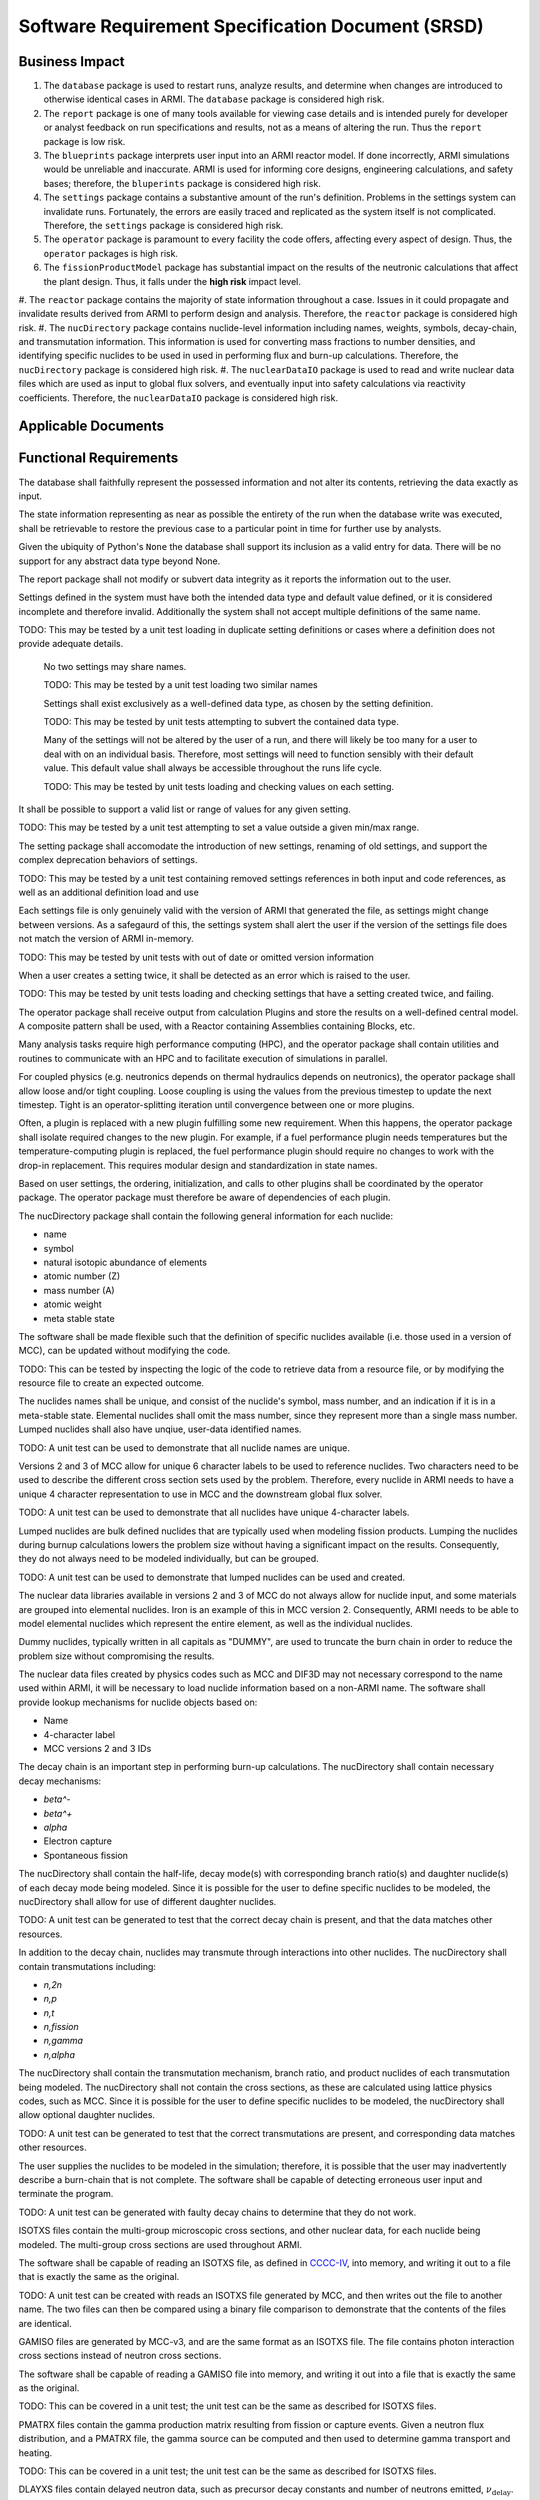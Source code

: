 **************************************************
Software Requirement Specification Document (SRSD)
**************************************************


---------------
Business Impact
---------------

#. The ``database`` package is used to restart runs, analyze results, and determine when changes are introduced to otherwise identical cases in ARMI. The ``database`` package is considered high risk.
#. The ``report`` package is one of many tools available for viewing case details and is intended purely for developer or analyst feedback on run specifications and results, not as a means of altering the run. Thus the ``report`` package is low risk.
#. The ``blueprints`` package interprets user input into an ARMI reactor model. If done incorrectly, ARMI simulations would be unreliable and inaccurate. ARMI is used for informing core designs, engineering calculations, and safety bases; therefore, the ``bluperints`` package is considered high risk.
#. The ``settings`` package contains a substantive amount of the run's definition. Problems in the settings system can invalidate runs. Fortunately, the errors are easily traced and replicated as the system itself is not complicated. Therefore, the ``settings`` package is considered high risk.
#. The ``operator`` package is paramount to every facility the code offers, affecting every aspect of design. Thus, the ``operator`` packages is high risk.
#. The ``fissionProductModel`` package has substantial impact on the results of the neutronic calculations that affect the plant design. Thus, it falls under the **high risk** impact level.
#. The ``reactor`` package contains the majority of state information throughout a case. Issues in it
could propagate and invalidate results derived from ARMI to perform design and analysis. Therefore, the ``reactor`` package is considered high risk.
#. The ``nucDirectory`` package contains nuclide-level information including names, weights, symbols, decay-chain, and transmutation information. This information is used for converting mass fractions to number densities, and identifying specific nuclides to be used in used in performing flux and burn-up calculations. Therefore, the ``nucDirectory`` package is considered high risk.
#. The ``nuclearDataIO`` package is used to read and write nuclear data files which are used as input to global flux solvers, and eventually input into safety calculations via reactivity coefficients. Therefore, the ``nuclearDataIO`` package is considered high risk.


--------------------
Applicable Documents
--------------------

..
   TODO: Do this by topic


-----------------------
Functional Requirements
-----------------------

.. req:: The database shall maintain fidelity of data.
   :id: REQ_DB_FIDELITY
   :status: needs implementation, needs test

The database shall faithfully represent the possessed information and not alter its contents, retrieving the data exactly as input.

.. req:: The database shall allow case restarts.
   :id: REQ_DB_RESTARTS
   :status: needs implementation, needs test

The state information representing as near as possible the entirety of the run when the database write was executed, shall be retrievable to restore the previous case to a particular point in time for further use by analysts.

.. req:: The database shall accept all pythonic primitive data types.
   :id: REQ_DB_PRIMITIVES
   :status: needs implementation, needs test

Given the ubiquity of Python's ``None`` the database shall support its inclusion as a valid entry for data. There will be no support for any abstract data type beyond None.

.. req:: The report package shall maintain data fidelity.
   :id: REQ_REPORT_FIDELITY
   :status: implemented, needs more tests

The report package shall not modify or subvert data integrity as it reports the information out to the user.


..
   TODO: blueprints need some interface and I/O reqs

.. req:: The settings package shall not accept ambiguous setting definitions.
   :id: REQ_SETTINGS_UNAMBIGUOUS
   :status: implemented, needs more tests

Settings defined in the system must have both the intended data type and default value defined, or it is considered incomplete and therefore invalid. Additionally the system shall not accept multiple definitions of the same name.

TODO: This may be tested by a unit test loading in duplicate setting definitions or cases where a definition does not provide adequate details.

   .. req:: Settings shall have unique, case-insensitive names.
      :id: REQ_SETTINGS_UNAMBIGUOUS_NAME
      :status: implemented, needs more tests

   No two settings may share names.

   TODO: This may be tested by a unit test loading two similar names

   .. req:: Settings shall not allow dynamic typing.
      :id: REQ_SETTINGS_UNAMBIGUOUS_TYPE
      :status: implemented, needs more tests

   Settings shall exist exclusively as a well-defined data type, as chosen by the setting definition.

   TODO: This may be tested by unit tests attempting to subvert the contained data type.

   .. req:: The settings package shall contain a default state of all settings.
      :id: REQ_SETTINGS_DEFAULTS
      :status: implemented, needs more tests

   Many of the settings will not be altered by the user of a run, and there will likely be too many for a user to deal with on an individual basis. Therefore, most settings will need to function sensibly with their default value. This default value shall always be accessible throughout the runs life cycle.

   TODO: This may be tested by unit tests loading and checking values on each setting.

.. req:: Settings shall support more complex rule association to further customize each setting's behavior.
   :id: REQ_SETTINGS_RULES
   :status: implemented, needs more tests

It shall be possible to support a valid list or range of values for any given setting.

TODO: This may be tested by a unit test attempting to set a value outside a given min/max range.

.. req:: Setting addition, renaming, and removal shall be supported.setting's behavior.
   :id: REQ_SETTINGS_CHANGES
   :status: implemented, needs more tests

The setting package shall accomodate the introduction of new settings, renaming of old settings, and support the complex deprecation behaviors of settings.

TODO: This may be tested by a unit test containing removed settings references in both input and code references, as well as an additional definition load and use

.. req:: The settings package shall support version tracking.
   :id: REQ_SETTINGS_VERSION
   :status: implemented, needs more tests

Each settings file is only genuinely valid with the version of ARMI that generated the file, as settings might change between versions. As a safegaurd of this, the settings system shall alert the user if the version of the settings file does not match the version of ARMI in-memory.

TODO: This may be tested by unit tests with out of date or omitted version information

.. req:: The settings system shall raise an error if the same setting is created twice.
   :id: REQ_SETTINGS_DUPLICATES
   :status: implemented, needs more tests

When a user creates a setting twice, it shall be detected as an error which is raised to the user.

TODO: This may be tested by unit tests loading and checking settings that have a setting created twice, and failing.

.. req:: ARMI shall be able to represent a user-specified reactor.
   :id: REQ_REACTOR
   :status: implemented, needs more tests

   Given user input describing a reactor, ARMI shall construct with equivalent fidelity a software model of the reactor. In particular, ARMI shall appropriately represent the shape, arrangement, connectivity, dimensions, materials (including thermo-mechanical properties), isotopic composition, and temperatures of the reactor.

   .. req:: ARMI shall represent the reactor hierarchically.
      :id: REQ_REACTOR_HIERARCHY
      :status: completed

      To maintain consistency with the physical reactor being modeled, ARMI shall maintain a hierarchical definition of its components. For example, all the fuel pins in a single fuel assembly in a solid-fuel reactor shall be collected such that they can be queried or modified as a unit as well as individuals.

   .. req:: ARMI shall automatically handle thermal expansion.
      :id: REQ_REACTOR_THERMAL_EXPANSION
      :status: completed

      ARMI shall automatically compute and applied thermal expansion and contraction
      of materials.

   .. req:: ARMI shall support a reasonable set of basic shapes.
      :id: REQ_REACTOR_SHAPES
      :status: implemented, needs more tests

      ARMI shall support the following basic shapes: Hexagonal prism (ducts in fast reactors), rectangular prism (ducts in thermal reactors), cylindrical prism (fuel pins, cladding, etc.), and helix (wire wrap).

   .. req:: ARMI shall support a number of structured mesh options.
      :id: REQ_REACTOR_MESH
      :status: completed

      ARMI shall support regular, repeating meshes in hexagonal, radial-zeta-theta (RZT), and Cartesian structures.

   .. req:: ARMI shall support the specification of symmetry options and boundary conditions.
      :id: REQ_REACTOR_4
      :status: implemented, need impl/test

      ARMI shall support symmetric models including 1/4, 1/8 core models for Cartesian meshes and 1/3 and full core for Hex meshes. For Cartesian 1/8 core symmetry, the core axial symmetry plane (midplane) will be located at the top of the reactor.

   .. req:: ARMI shall check for basic correctness.
      :id: REQ_REACTOR_5
      :status: implemented, need impl/test

      ARMI shall check its input for certain obvious errors including unphysical densities and proper fit.

   .. req:: ARMI shall allow for the definition of limited one-dimensional translation paths.
      :id: REQ_REACTOR_6
      :status: implemented, need impl/test

      ARMI shall allow the user specification of translation pathways for certain objects to
      follow, to support moving control mechanisms.

   .. req:: ARMI shall allow the definition of fuel management operations (i.e. shuffling)
      :id: REQ_REACTOR_7
      :status: implemented, need impl/test

      ARMI shall allow for the modeling of a reactor over multiple cycles.

.. req:: ARMI shall represent and reflect the evolving state of a reactor.
   :id: REQ_1
   :status: needs implementation, needs test

   The reactor state shale be made available to users and plugins, which may in turn modify the state. ARMI shall fully define how all aspects of state may be accessed and modified and shall reflect any new state after it is applied.

   The reactor state shall be represented as evolving either through time (i.e. in a typical cycle-by-cycle analysis) or through a series of control configurations.

.. req:: The operator package shall provide a means by which to communicate inputs and results between analysis plugins.
   :id: REQ_OPERATOR_IO
   :status: needs implementation, needs test

The operator package shall receive output from calculation Plugins and store the results on a well-defined central model. A composite pattern shall be used, with a Reactor containing Assemblies containing Blocks, etc.

.. req:: The operator package shall provide a means to perform computations in parallel on a high performance computer.
   :id: REQ_OPERATOR_PARALLEL
   :status: needs implementation, needs test

Many analysis tasks require high performance computing (HPC), and the operator package shall contain utilities and routines to communicate with an HPC and to facilitate execution of simulations in parallel.

.. req:: The operator package shall allow physics coupling between analysis plugins.
   :id: REQ_OPERATOR_COUPLING
   :status: needs implementation, needs test

For coupled physics (e.g. neutronics depends on thermal hydraulics depends on neutronics), the operator package shall allow loose and/or tight coupling. Loose coupling is using the values from the previous timestep to update the next timestep. Tight is an operator-splitting iteration until convergence between one or more plugins.

.. req:: The operator package shall allow analysis plugins to be replaced without affecting interfaces in other plugins.
   :id: REQ_OPERATOR_ANALYSIS
   :status: needs implementation, needs test

Often, a plugin is replaced with a new plugin fulfilling some new requirement. When this happens, the operator package shall isolate required changes to the new plugin. For example, if a fuel performance plugin needs temperatures but the temperature-computing plugin is replaced, the fuel performance plugin should require no changes to work with the drop-in replacement. This requires modular design and standardization in state names.

.. req:: The operator package shall coordinate calls to the various plugins.
   :id: REQ_OPERATOR_COORD
   :status: needs implementation, needs test

Based on user settings, the ordering, initialization, and calls to other plugins shall be coordinated by the operator package. The operator package must therefore be aware of dependencies of each plugin.

.. req:: The latticePhysics package will execute the lattice physics code in a parallel or serial fashion depending on the mode.
   :id: REQ_LATTICE_EXE
   :status: needs implementation, needs test

.. req:: The nucDirectory package shall contain basic nuclide information for a wide range of nuclides.
   :id: REQ_NUCDIR_DATA
   :status: needs implementation, needs test

The nucDirectory package shall contain the following general information for each nuclide:

- name
- symbol
- natural isotopic abundance of elements
- atomic number (Z)
- mass number (A)
- atomic weight
- meta stable state

.. req:: The nucDirectory package shall store data separately from code.
   :id: REQ_NUCDIR_FILES
   :status: needs implementation, needs test

The software shall be made flexible such that the definition of specific nuclides available (i.e. those used in a version of MCC), can be updated without modifying the code.

TODO: This can be tested by inspecting the logic of the code to retrieve data from a resource file, or by modifying the resource file to create an expected outcome.

.. req:: The nucDirectory package shall enforce unique nuclide names.
   :id: REQ_NUCDIR_UNIQUE
   :status: needs implementation, needs test

The nuclides names shall be unique, and consist of the nuclide's symbol, mass number, and an indication if it is in a meta-stable state. Elemental nuclides shall omit the mass number, since they represent more than a single mass number. Lumped nuclides shall also have unqiue, user-data identified names.

TODO: A unit test can be used to demonstrate that all nuclide names are unique.

.. req:: The nucDirectory package shall be capable of generating unique 4-character labels.
   :id: REQ_NUCDIR_LABELS
   :status: needs implementation, needs test

Versions 2 and 3 of MCC allow for unique 6 character labels to be used to reference nuclides. Two characters need to be used to describe the different cross section sets used by the problem. Therefore, every nuclide in ARMI needs to have a unique 4 character representation to use in MCC and the downstream global flux solver.

TODO: A unit test can be used to demonstrate that all nuclides have unique 4-character labels.

.. req:: The nucDirectory package shall allow for use of lumped nuclides.
   :id: REQ_NUCDIR_LUMPED
   :status: needs implementation, needs test

Lumped nuclides are bulk defined nuclides that are typically used when modeling fission products. Lumping the nuclides during burnup calculations lowers the problem size without having a significant impact on the results. Consequently, they do not always need to be modeled individually, but can be grouped.

TODO: A unit test can be used to demonstrate that lumped nuclides can be used and created.

.. req:: The nucDirectory package shall allow for elemental nuclides.
   :id: REQ_NUCDIR_ELEMENTALS
   :status: needs implementation, needs test

The nuclear data libraries available in versions 2 and 3 of MCC do not always allow for nuclide input, and some materials are grouped into elemental nuclides. Iron is an example of this in MCC version 2. Consequently, ARMI needs to be able to model elemental nuclides which represent the entire element, as well as the individual nuclides.

.. req:: The nucDirectory package shall allow for dummy nuclides.
   :id: REQ_NUCDIR_DUMMY
   :status: needs implementation, needs test

Dummy nuclides, typically written in all capitals as "DUMMY", are used to truncate the burn chain in order to reduce the problem size without compromising the results.

.. req:: The nucDirectory package shall allow for indexing of nuclide information.
   :id: REQ_NUCDIR_INDEX
   :status: needs implementation, needs test

The nuclear data files created by physics codes such as MCC and DIF3D may not necessary correspond to the name used within ARMI, it will be necessary to load nuclide information based on a non-ARMI name. The software shall provide lookup mechanisms for nuclide objects based on:

- Name
- 4-character label
- MCC versions 2 and 3 IDs

.. req:: The nucDirectory package shall contain decay chain data.
   :id: REQ_NUCDIR_DECAY_CHAIN
   :status: needs implementation, needs test

The decay chain is an important step in performing burn-up calculations. The nucDirectory shall contain necessary decay mechanisms:

- `\beta^-`
- `\beta^+`
- `\alpha`
- Electron capture
- Spontaneous fission

The nucDirectory shall contain the half-life, decay mode(s) with corresponding branch ratio(s) and daughter nuclide(s) of each decay mode being modeled. Since it is possible for the user to define specific nuclides to be modeled, the nucDirectory shall allow for use of different daughter nuclides.

TODO: A unit test can be generated to test that the correct decay chain is present, and that the data matches other resources.

.. req:: The nucDirectory package shall contain transmutation data.
   :id: REQ_NUCDIR_TRANSMUTE
   :status: needs implementation, needs test

In addition to the decay chain, nuclides may transmute through interactions into other nuclides. The nucDirectory shall contain transmutations including:

- `n,2n`
- `n,p`
- `n,t`
- `n,\fission`
- `n,\gamma`
- `n,\alpha`

The nucDirectory shall contain the transmutation mechanism, branch ratio, and product nuclides of each transmutation being modeled. The nucDirectory shall not contain the cross sections, as these are calculated using lattice physics codes, such as MCC. Since it is possible for the user to define specific nuclides to be modeled, the nucDirectory shall allow optional daughter nuclides.

TODO: A unit test can be generated to test that the correct transmutations are present, and corresponding data matches other resources.

.. req:: The nucDirectory package shall warn the user if there are potential burn-chain faults.
   :id: REQ_NUCDIR_BURN_CHAIN
   :status: needs implementation, needs test

The user supplies the nuclides to be modeled in the simulation; therefore, it is possible that the user may inadvertently describe a burn-chain that is not complete. The software shall be capable of detecting erroneous user input and terminate the program.

TODO: A unit test can be generated with faulty decay chains to determine that they do not work.

.. req:: The nuclearDataIO package shall read and write ISOTXS files.
   :id: REQ_NUCDATA_ISOTXS
   :status: needs implementation, needs test

ISOTXS files contain the multi-group microscopic cross sections, and other nuclear data, for each nuclide being modeled. The multi-group cross sections are used throughout ARMI.

The software shall be capable of reading an ISOTXS file, as defined in `CCCC-IV <https://code.terrapower.com/terrapower/tparmi/blob/develop/doc/reference/nuclearDataIO.rst#cccc-iv>`_, into memory, and writing it out to a file that is exactly the same as the original.

TODO: A unit test can be created with reads an ISOTXS file generated by MCC, and then writes out the file to another name. The two files can then be compared using a binary file comparison to demonstrate that the contents of the files are identical.

.. req:: The nuclearDataIO package shall read and write GAMISO files.
   :id: REQ_NUCDATA_GAMISO
   :status: needs implementation, needs test

GAMISO files are generated by MCC-v3, and are the same format as an ISOTXS file. The file contains photon interaction cross sections instead of neutron cross sections.

The software shall be capable of reading a GAMISO file into memory, and writing it out into a file that is exactly the same as the original.

TODO: This can be covered in a unit test; the unit test can be the same as described for ISOTXS files.

.. req:: The nuclearDataIO package shall read and write PMATRX files.
   :id: REQ_NUCDATA_PMATRX
   :status: needs implementation, needs test

PMATRX files contain the gamma production matrix resulting from fission or capture events. Given a neutron flux distribution, and a PMATRX file, the gamma source can be computed and then used to determine gamma transport and heating.

.. req:: The nuclearDataIO package shall be capable of reading a PMATRX file into memory, and writing it out into a file that is exactly the same as the original.

TODO: This can be covered in a unit test; the unit test can be the same as described for ISOTXS files.

.. req:: The nuclearDataIO package shall read and write DLAYXS files
DLAYXS files contain delayed neutron data, such as precursor decay constants and number of neutrons emitted, :math:`\nu_{\mathrm{delay}}`. The DLAYXS data is used to calculate :math:`\beta_{\rm{eff}}`, which is used to calculate reactivity coefficients, and consequently in AOO and accident simulations.

The software shall be capable of reading a DLAYXS, as defined in `CCCC-IV <https://code.terrapower.com/terrapower/tparmi/blob/develop/doc/reference/nuclearDataIO.rst#cccc-iv>`_, file into memory, and writing it out into a file that is exactly the same as the original.

TODO: This can be covered in a unit test; the unit test can be the same as described for ISOTXS files.

.. req:: The nuclearDataIO package shall merge files of the same type.
   :id: REQ_NUCDATA_MERGE
   :status: needs implementation, needs test

The software shall be capable merging multiple files of the same type (ISOTXS, PMATRX, etc.) into a single file meeting the specifications. The software shall fail with a descriptive error message if any two nuclides have the same name.

This can be covered in a unit test which runs 3 MCC-v3 cases.

1. Generate cross sections for a set of nuclides with the xsID=AA 1. Generate cross sections for a set of nuclides with the xsID=AB 1. Generate cross sections with two regions using an input file containing the nuclides of the above two cases.

The third MCC-v3 case will produce a merged ISOTXS file which can be compared to an ISOTXS file generated by merging the output ISOTXS from cases 1 and 2.

.. req:: The nuclearDataIO package shall make the data programmatically available.
   :id: REQ_NUCDATA_AVAIL
   :status: needs implementation, needs test

The software shall make the nuclear data provided in ISOTXS, GAMISO, PMATRX and DLAYXS available in the form of Python objects, such that it can be used elsewhere in the code, such as in the depletion, nuclear uncertainty quantification, and `\beta` calculations.

   .. req:: The nuclearDataIO package shall key nuclear data based on nuclide label and xsID.
      :id: REQ_NUCDATA_AVAIL_LABEL
      :status: needs implementation, needs test

When nuclear data files are read, they should be made available in a container object, such as a dictionary, and keyed on the nuclide label (a unique four character nuclide identifier) and the cross section ID, a two character identifier for block type and burnup group.

TODO: This can be covered by a unit test which reads an ISOTXS into a container object, and then obtaining cross sections by using the nuclide label and xsID.

   .. req:: The nuclearDataIO package shall be able to remove nuclides from specifc nuclear data files.
      :id: REQ_NUCDATA_AVAIL_FILES
      :status: needs implementation, needs test

ARMI has a concept of "lumped fission products" that result in more nuclides being in ISOTXS, GAMISO, and PMATRX files than are needed for subsequent calculations. The software shall be capable of removing the unused nuclides from ISOTXS, GAMISO, and PMATRX files. This generally does not apply to DLAYXS files, because they typically only contain nuclides that fission.

TODO: This can be covered by a unit test where a file is read in, a nuclide removed, and then rewritten and reread. The reread file should not contain the removed nuclides.

   .. req:: The nuclearDataIO package shall be able to modify the nuclear data.
      :id: REQ_NUCDATA_AVAIL_MODIFY
      :status: needs implementation, needs test

In order to calculate the uncertainties of our methodology introduced by nuclear data uncertainty, it is necessary to be able to perturb (i.e. modify) specific values within the nuclear data files.

TODO: This can be covered by a unit test where a file is read in, a cross section or relevant piece of data modified, and then rewritten and reread. The reread file should contain the modified data.

------------------------
Performance Requirements
------------------------

.. req:: The database representation on disk shall be smaller than the the in-memory Python representation
   :id: REQ_DB_PERFORMANCE
   :status: needs implementation, needs test

The database implementation shall use lossless compression to reduce the database size.

.. req:: The report package shall present no burden.
   :id: REQ_REPORT_PERFORMANCE
   :status: needs implementation, needs test

As the report package is a lightweight interface to write data out to a text based format, and render a few images, the performance costs are entirely negligible and should not burden the run, nor the user's computer in both memory and processor time.

.. req:: The reactor package shall allow rapid synchronization of state across the network to parallel processors.
   :id: REQ_REACTOR_PARALLEL
   :status: needs implementation, needs test

For performance, many physics calculations are done in parallel. The reactor must be able to synchronize
the state on multiple processors efficiently.

.. req:: The nucDirectory package shall try to prevent data duplication to limit the memory footprint of this information.
   :id: REQ_NUCDIR_DUPLICATION
   :status: needs implementation, needs test

TODO: Is this testable?


-------------------
Software Attributes
-------------------

.. req:: ARMI shall generally support at least one modern Windows and one modern CentOS operating system version.
    :id: REQ_OS
    :status: needs implementation, needs test

.. req:: The database produced shall be easily accessible in a variety of programming environments beyond Python.
    :id: REQ_DB_LANGUAGE
    :status: needs implementation, needs test

.. req:: The settings package shall use human-readable, plain-text files as input.
   :id: REQ_SETTINGS_READABLE
   :status: implemented, needs more tests

The user must be able to read and edit their settings file as plain text in broadly any typical text editor.


---------------------------
Software Design Constraints
---------------------------

.. req:: The report package shall not burden new developers with grasping a complex system.
    :id: REQ_REPORT_TECH
    :status: needs implementation, needs test

Given the functional requirements of the report package, new developers should be able to understand how to contribute to a report nigh instantly. No new technologies should be introduced to the system as HTML and ASCII are both purely text-based.

.. req:: The reactor package shall not exhibit any stochastic behavior.
    :id: REQ_REACTOR_STOCHASTIC
    :status: needs implementation, needs test

Any two ARMI runs with the same input file must produce the same results.

.. req:: The nucDirectory package shall use nuclear data that is contained within the ARMI code base.
    :id: REQ_NUCDIR_DATA
    :status: needs implementation, needs test

The nucDirectory package shall not use data data retrieved from online sources. The intent here is to prevent inadvertent security risks.

.. req:: The nucDirectory package shall follow a particular naming convention.
    :id: REQ_NUCDIR_NAMING
    :status: needs implementation, needs test

Other physics codes use the name Am-242 for the metastable state of Am-242, and use Am-242g for the ground state.


--------------------------
Interface I/O Requirements
--------------------------

..
   TODO: blueprints need some interface and I/O reqs

.. req:: The setting system shall render a view of every defined setting as well as the key attributes associated with it
   :id: REQ_SETTINGS_REPORT
   :status: implemented, needs more tests

Utilizing the documentation of the ARMI project the settings system shall contribute a page containing a table summary of the settings included in the system.

TODO: This is completed by the :doc:`Settings Report </user/inputs/settings_report>`.

.. req:: The latticePhysics package will write input files for the desired code for each representative block to be modeled.
   :id: REQ_LATTICE_INPUTS
   :status: needs implementation, needs test

.. req:: The latticePhysics package will use the output(s) to create a reactor library, ``ISOTXS`` or ``COMPXS``, used in the global flux solution.
   :id: REQ_LATTICE_OUTPUTS
   :status: needs implementation, needs test

.. reg:: The reactor package shall check input for basic correctness.
   :id: REQ_REACTOR_CORRECTNESS
   :status: needs implementation, needs test

The reactor package shall check its inputs for certain obvious errors including unphysical quantities. At a deep level, the reactor package will not attempt to fully validate subtle engineering aspects of the reactor; that is more generally the reason users will want to fully simulate a reactor and cannot be done at input time.


--------------------
Testing Requirements
--------------------

..
   TODO: Do this by topic


--------------------------
Open-Items and Assumptions
--------------------------

..
   TODO: Do this by topic


----------
Appendices
----------

..
   TODO
